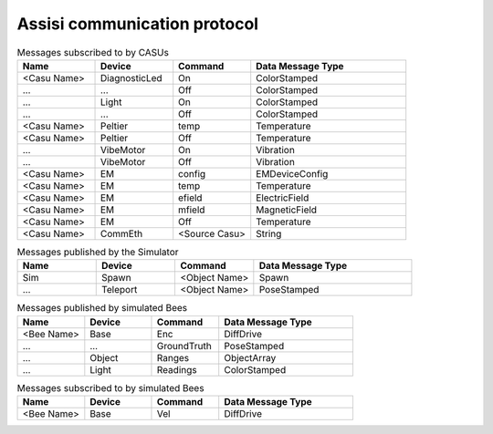 .. Description of the ASSISI communication protocol
   TODO: Move this to the msg package.

Assisi communication protocol
=============================

.. csv-table:: Messages published by CASUs
   :header: "Name", "Device", "Command", "Data Message Type", "Note"
   :widths: 20, 20, 20, 40, 40

    
    "<Casu Name>", "Temp", "Temperatures", "TemperatureArray",  
    "<Casu Name>", "IR", "Ranges", "RangeArray", (Change naming)
    "<Casu Name>", "Acc", "Measurements", "VibrationArray", (Data not valid!)
    "<Target Name>", "CommEth", "<Casu Name>", "String", (Comunication message, addressed directly to target!)

.. csv-table:: Messages subscribed to by CASUs
   :header: "Name", "Device", "Command", "Data Message Type"
   :widths: 20, 20, 20, 40

    "<Casu Name>", "DiagnosticLed", "On", "ColorStamped"
    "...", "...", "Off", "ColorStamped"
    "...", "Light", "On", "ColorStamped"
    "...", "...", "Off", "ColorStamped"
    "<Casu Name>", "Peltier", "temp", "Temperature"
    "<Casu Name>", "Peltier", "Off", "Temperature"
    "...", "VibeMotor", "On", "Vibration"
    "...", "VibeMotor", "Off", "Vibration"
    "<Casu Name>", "EM", "config", "EMDeviceConfig"
    "<Casu Name>", "EM", "temp", "Temperature"
    "<Casu Name>", "EM", "efield", "ElectricField"
    "<Casu Name>", "EM", "mfield", "MagneticField"
    "<Casu Name>", "EM", "Off", "Temperature"
    "<Casu Name>", "CommEth", "<Source Casu>", "String"

.. csv-table:: Messages published by the Simulator
   :header: "Name", "Device", "Command", "Data Message Type"
   :widths: 20, 20, 20, 40   
   
    "Sim", "Spawn", "<Object Name>", "Spawn"
    "...", "Teleport", "<Object Name>", "PoseStamped"

.. csv-table:: Messages published by simulated Bees
   :header: "Name", "Device", "Command", "Data Message Type"
   :widths: 20, 20, 20, 40

    "<Bee Name>", "Base", "Enc", "DiffDrive"
    "...", "...", "GroundTruth","PoseStamped"
    "...", "Object", "Ranges", "ObjectArray"
    "...", "Light","Readings", "ColorStamped"

.. csv-table:: Messages subscribed to by simulated Bees
   :header: "Name", "Device", "Command", "Data Message Type"
   :widths: 20, 20, 20, 40

    "<Bee Name>", "Base", "Vel", "DiffDrive"
